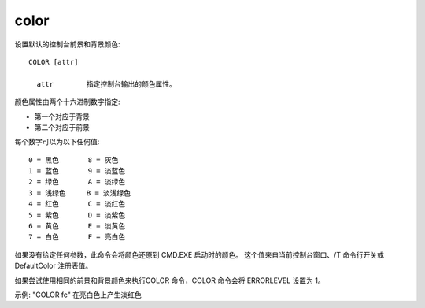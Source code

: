 ===============
color
===============


.. post:: 2023-02-20 22:06:49
  :tags: windows, windows_shell
  :category: 操作系统
  :author: YanQue
  :location: CD
  :language: zh-cn



设置默认的控制台前景和背景颜色::

  COLOR [attr]

    attr        指定控制台输出的颜色属性。

颜色属性由两个十六进制数字指定:

- 第一个对应于背景
- 第二个对应于前景

每个数字可以为以下任何值::

  0 = 黑色       8 = 灰色
  1 = 蓝色       9 = 淡蓝色
  2 = 绿色       A = 淡绿色
  3 = 浅绿色     B = 淡浅绿色
  4 = 红色       C = 淡红色
  5 = 紫色       D = 淡紫色
  6 = 黄色       E = 淡黄色
  7 = 白色       F = 亮白色

如果没有给定任何参数，此命令会将颜色还原到 CMD.EXE 启动时的颜色。
这个值来自当前控制台窗口、/T 命令行开关或 DefaultColor 注册表值。

如果尝试使用相同的前景和背景颜色来执行COLOR 命令，COLOR 命令会将 ERRORLEVEL 设置为 1。

示例: "COLOR fc" 在亮白色上产生淡红色

